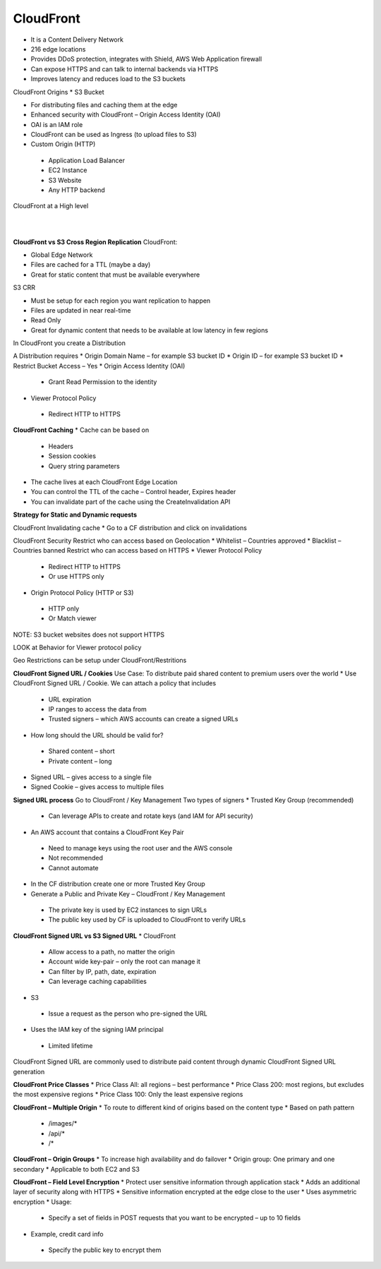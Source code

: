 CloudFront
==========
* It is a Content Delivery Network
* 216 edge locations
* Provides DDoS protection, integrates with Shield, AWS Web Application firewall
* Can expose HTTPS and can talk to internal backends via HTTPS
* Improves latency and reduces load to the S3 buckets
 
CloudFront Origins
* S3 Bucket
  
* For distributing files and caching them at the edge
* Enhanced security with CloudFront – Origin Access Identity (OAI)
* OAI is an IAM role
* CloudFront can be used as Ingress (to upload files to S3)

* Custom Origin (HTTP)
  
 * Application Load Balancer
 * EC2 Instance
 * S3 Website
 * Any HTTP backend

CloudFront at a High level

.. image:: _static/images/cloudfront/fig-1.png
  :align: center

|

.. image:: _static/images/cloudfront/fig-2.png
  :align: center

|

.. image:: _static/images/cloudfront/fig-3.png
  :align: center

**CloudFront vs S3 Cross Region Replication**
CloudFront:

* Global Edge Network
* Files are cached for a TTL (maybe a day)
* Great for static content that must be available everywhere 

S3 CRR

* Must be setup for each region you want replication to happen
* Files are updated in near real-time 
* Read Only
* Great for dynamic content that needs to be available at low latency in few regions
 
In CloudFront you create a Distribution

A Distribution requires
* Origin Domain Name – for example S3 bucket ID
* Origin ID – for example S3 bucket ID
* Restrict Bucket Access – Yes
* Origin Access Identity (OAI)
  
 * Grant Read Permission to the identity

* Viewer Protocol Policy
  
 * Redirect HTTP to HTTPS
 
**CloudFront Caching**
* Cache can be based on
  
 * Headers
 * Session cookies
 * Query string parameters
  
* The cache lives at each CloudFront Edge Location
* You can control the TTL of the cache – Control header, Expires header
* You can invalidate part of the cache using the CreateInvalidation API
 
**Strategy for Static and Dynamic requests**

CloudFront Invalidating cache
* Go to a CF distribution and click on invalidations
 
CloudFront Security
Restrict who can access based on Geolocation
* Whitelist – Countries approved
* Blacklist – Countries banned
Restrict who can access based on HTTPS
* Viewer Protocol Policy
  
 * Redirect HTTP to HTTPS
 * Or use HTTPS only
  
* Origin Protocol Policy (HTTP or S3)
  
 * HTTP only
 * Or Match viewer
  
NOTE: S3 bucket websites does not support HTTPS
 
LOOK at Behavior for Viewer protocol policy
 
Geo Restrictions can be setup under CloudFront/Restritions
 
**CloudFront Signed URL / Cookies**
Use Case: To distribute paid shared content to premium users over the world
* Use CloudFront Signed URL / Cookie. We can attach a policy that includes
  
 * URL expiration
 * IP ranges to access the data from
 * Trusted signers – which AWS accounts can create a signed URLs
  
* How long should the URL should be valid for?
  
 * Shared content – short
 * Private content – long  
  
* Signed URL – gives access to a single file
* Signed Cookie – gives access to multiple files
 
 
**Signed URL process**
Go to CloudFront / Key Management 
Two types of signers
* Trusted Key Group (recommended)
  
 * Can leverage APIs to create and rotate keys (and IAM for API security)
  
* An AWS account that contains a CloudFront Key Pair
  
 * Need to manage keys using the root user and the AWS console
 * Not recommended
 * Cannot automate
  
* In the CF distribution create one or more Trusted Key Group
* Generate a Public and Private Key – CloudFront / Key Management
  
 * The private key is used by EC2 instances to sign URLs
 * The public key used by CF is uploaded to CloudFront to verify URLs
 
**CloudFront Signed URL vs S3 Signed URL**
* CloudFront
  
 * Allow access to a path, no matter the origin
 * Account wide key-pair – only the root can manage it
 * Can filter by IP, path, date, expiration
 * Can leverage caching capabilities
  
* S3
  
 * Issue a request as the person who pre-signed the URL
  
* Uses the IAM key of the signing IAM principal

 * Limited lifetime
  
CloudFront Signed URL are commonly used to distribute paid content through dynamic CloudFront Signed URL generation
 
**CloudFront Price Classes**
* Price Class All: all regions – best performance
* Price Class 200: most regions, but excludes the most expensive regions
* Price Class 100: Only the least expensive regions
 
 
**CloudFront – Multiple Origin**
* To route to different kind of origins based on the content type
* Based on path pattern
  
 * /images/*
 * /api/*
 * /*
 
**CloudFront – Origin Groups**
* To increase high availability and do failover
* Origin group: One primary and one secondary
* Applicable to both EC2 and S3
 
 
 
 
**CloudFront – Field Level Encryption**
* Protect user sensitive information through application stack
* Adds an additional layer of security along with HTTPS
* Sensitive information encrypted at the edge close to the user
* Uses asymmetric encryption
* Usage:
  
 * Specify a set of fields in POST requests that you want to be encrypted – up to 10 fields
  
* Example, credit card info
  
 * Specify the public key to encrypt them
 
 

